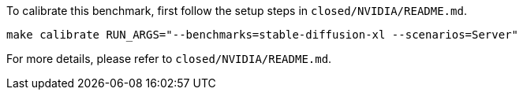 To calibrate this benchmark, first follow the setup steps in `closed/NVIDIA/README.md`.

```
make calibrate RUN_ARGS="--benchmarks=stable-diffusion-xl --scenarios=Server"
```

For more details, please refer to `closed/NVIDIA/README.md`.